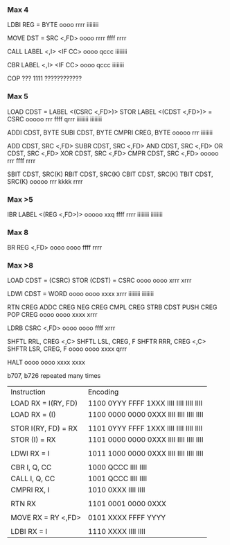 *** Max 4
LDBI REG = BYTE
oooo rrrr iiiiiiii

MOVE DST = SRC <,FD>
oooo rrrr ffff rrrr

CALL LABEL <,I> <IF CC>
oooo qccc iiiiiiii

CBR LABEL <,I> <IF CC>
oooo qccc iiiiiiii

COP ???
1111 ????????????

*** Max 5
LOAD CDST = LABEL <(CSRC <,FD>)>
STOR LABEL <(CDST <,FD>)> = CSRC
ooooo rrr ffff qrrr iiiiiiii iiiiiiii

ADDI  CDST, BYTE
SUBI  CDST, BYTE
CMPRI CREG, BYTE
ooooo rrr iiiiiiii

ADD  CDST, SRC <,FD>
SUBR CDST, SRC <,FD>
AND  CDST, SRC <,FD>
OR   CDST, SRC <,FD>
XOR  CDST, SRC <,FD>
CMPR CDST, SRC <,FD>
ooooo rrr ffff rrrr

SBIT CDST, SRC(K)
RBIT CDST, SRC(K)
CBIT CDST, SRC(K)
TBIT CDST, SRC(K)
ooooo rrr kkkk rrrr

*** Max >5
IBR LABEL <(REG <,FD>)>
ooooo xxq ffff rrrr iiiiiiii iiiiiiii

*** Max 8
BR REG <,FD>
oooo oooo ffff rrrr

*** Max >8
LOAD CDST = (CSRC)
STOR (CDST) = CSRC
oooo oooo xrrr xrrr

LDWI CDST = WORD
oooo oooo xxxx xrrr iiiiiiii iiiiiiii

RTN  CREG
ADDC CREG
NEG  CREG
CMPL CREG
STRB CDST
PUSH CREG
POP  CREG
oooo oooo xxxx xrrr

LDRB CSRC <,FD>
oooo oooo ffff xrrr

SHFTL RRL, CREG <,C>
SHFTL LSL, CREG, F
SHFTR RRR, CREG <,C>
SHFTR LSR, CREG, F
oooo oooo xxxx qrrr

HALT
oooo oooo xxxx xxxx

b707, b726 repeated many times

| Instruction         | Encoding                                |
| LOAD RX = I(RY, FD) | 1100 0YYY FFFF 1XXX IIII IIII IIII IIII |
| LOAD RX = (I)       | 1100 0000 0000 0XXX IIII IIII IIII IIII |
|                     |                                         |
| STOR I(RY, FD) = RX | 1101 0YYY FFFF 1XXX IIII IIII IIII IIII |
| STOR (I) = RX       | 1101 0000 0000 0XXX IIII IIII IIII IIII |
|                     |                                         |
| LDWI RX = I         | 1011 1000 0000 0XXX IIII IIII IIII IIII |
|                     |                                         |
| CBR I, Q, CC        | 1000 QCCC IIII IIII                     |
| CALL I, Q, CC       | 1001 QCCC IIII IIII                     |
| CMPRI RX, I         | 1010 0XXX IIII IIII                     |
|                     |                                         |
| RTN RX              | 1101 0001 0000 0XXX                     |
|                     |                                         |
| MOVE RX = RY <,FD>  | 0101 XXXX FFFF YYYY                     |
|                     |                                         |
| LDBI RX = I         | 1110 XXXX IIII IIII                     |
